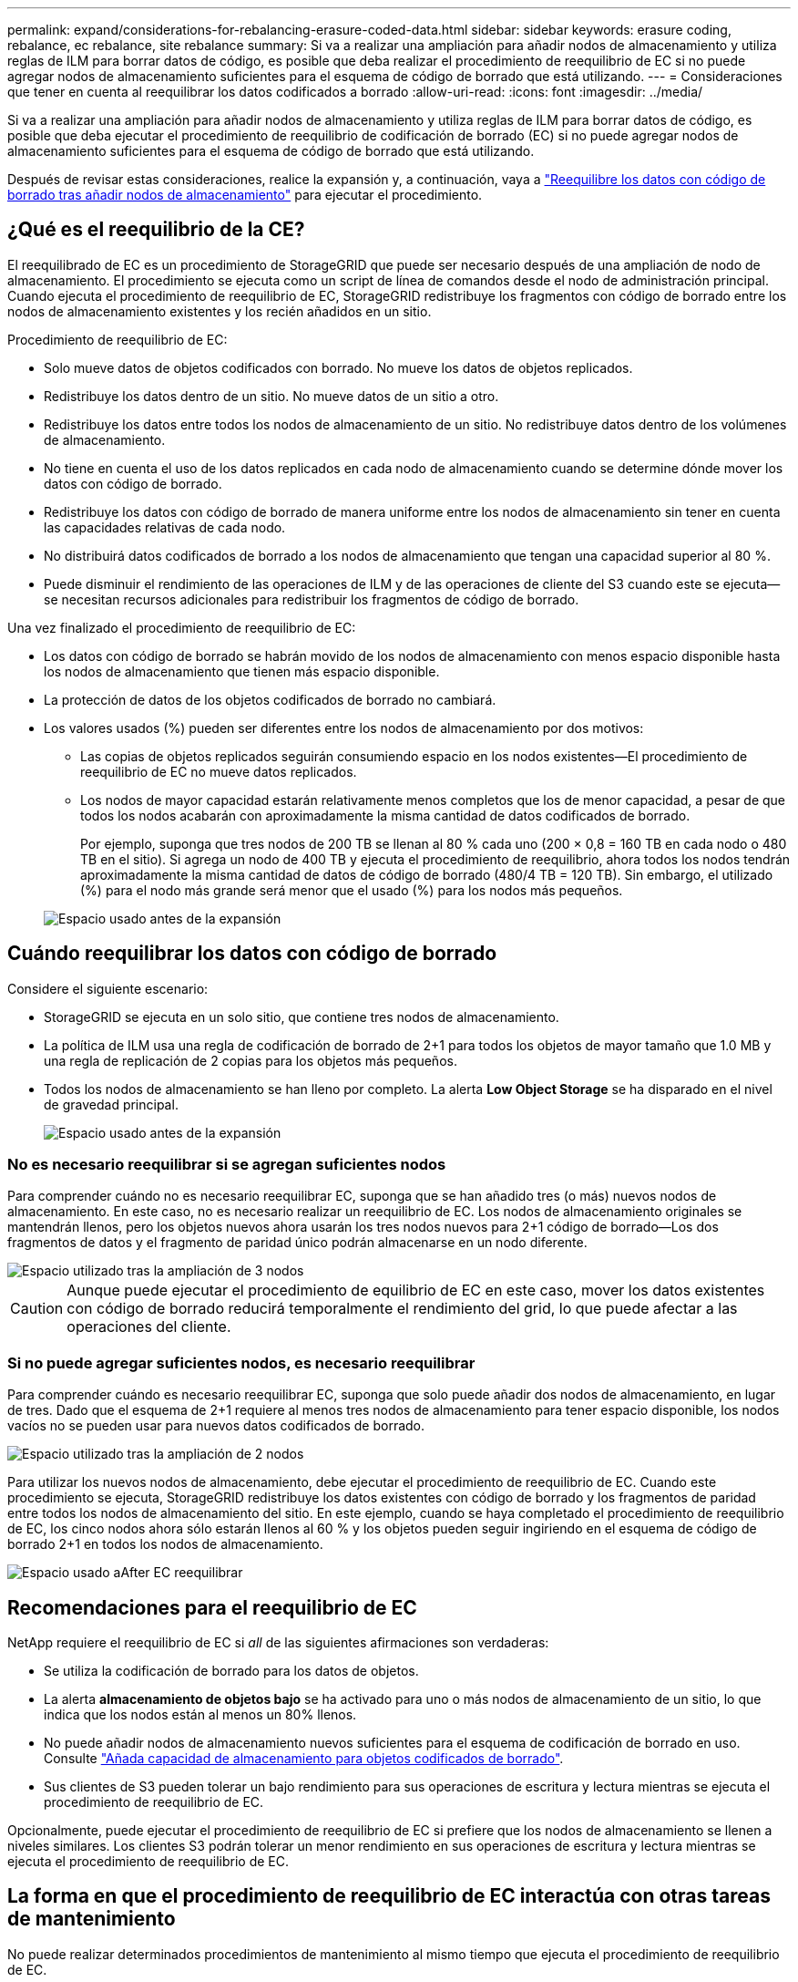 ---
permalink: expand/considerations-for-rebalancing-erasure-coded-data.html 
sidebar: sidebar 
keywords: erasure coding, rebalance, ec rebalance, site rebalance 
summary: Si va a realizar una ampliación para añadir nodos de almacenamiento y utiliza reglas de ILM para borrar datos de código, es posible que deba realizar el procedimiento de reequilibrio de EC si no puede agregar nodos de almacenamiento suficientes para el esquema de código de borrado que está utilizando. 
---
= Consideraciones que tener en cuenta al reequilibrar los datos codificados a borrado
:allow-uri-read: 
:icons: font
:imagesdir: ../media/


[role="lead"]
Si va a realizar una ampliación para añadir nodos de almacenamiento y utiliza reglas de ILM para borrar datos de código, es posible que deba ejecutar el procedimiento de reequilibrio de codificación de borrado (EC) si no puede agregar nodos de almacenamiento suficientes para el esquema de código de borrado que está utilizando.

Después de revisar estas consideraciones, realice la expansión y, a continuación, vaya a link:rebalancing-erasure-coded-data-after-adding-storage-nodes.html["Reequilibre los datos con código de borrado tras añadir nodos de almacenamiento"] para ejecutar el procedimiento.



== ¿Qué es el reequilibrio de la CE?

El reequilibrado de EC es un procedimiento de StorageGRID que puede ser necesario después de una ampliación de nodo de almacenamiento. El procedimiento se ejecuta como un script de línea de comandos desde el nodo de administración principal. Cuando ejecuta el procedimiento de reequilibrio de EC, StorageGRID redistribuye los fragmentos con código de borrado entre los nodos de almacenamiento existentes y los recién añadidos en un sitio.

Procedimiento de reequilibrio de EC:

* Solo mueve datos de objetos codificados con borrado. No mueve los datos de objetos replicados.
* Redistribuye los datos dentro de un sitio. No mueve datos de un sitio a otro.
* Redistribuye los datos entre todos los nodos de almacenamiento de un sitio. No redistribuye datos dentro de los volúmenes de almacenamiento.
* No tiene en cuenta el uso de los datos replicados en cada nodo de almacenamiento cuando se determine dónde mover los datos con código de borrado.
* Redistribuye los datos con código de borrado de manera uniforme entre los nodos de almacenamiento sin tener en cuenta las capacidades relativas de cada nodo.
* No distribuirá datos codificados de borrado a los nodos de almacenamiento que tengan una capacidad superior al 80 %.
* Puede disminuir el rendimiento de las operaciones de ILM y de las operaciones de cliente del S3 cuando este se ejecuta&#8212; se necesitan recursos adicionales para redistribuir los fragmentos de código de borrado.


Una vez finalizado el procedimiento de reequilibrio de EC:

* Los datos con código de borrado se habrán movido de los nodos de almacenamiento con menos espacio disponible hasta los nodos de almacenamiento que tienen más espacio disponible.
* La protección de datos de los objetos codificados de borrado no cambiará.
* Los valores usados (%) pueden ser diferentes entre los nodos de almacenamiento por dos motivos:
+
** Las copias de objetos replicados seguirán consumiendo espacio en los nodos existentes&#8212;El procedimiento de reequilibrio de EC no mueve datos replicados.
** Los nodos de mayor capacidad estarán relativamente menos completos que los de menor capacidad, a pesar de que todos los nodos acabarán con aproximadamente la misma cantidad de datos codificados de borrado.
+
Por ejemplo, suponga que tres nodos de 200 TB se llenan al 80 % cada uno (200 &#215; 0,8 = 160 TB en cada nodo o 480 TB en el sitio). Si agrega un nodo de 400 TB y ejecuta el procedimiento de reequilibrio, ahora todos los nodos tendrán aproximadamente la misma cantidad de datos de código de borrado (480/4 TB = 120 TB). Sin embargo, el utilizado (%) para el nodo más grande será menor que el usado (%) para los nodos más pequeños.

+
image::../media/used_space_with_larger_node.png[Espacio usado antes de la expansión]







== Cuándo reequilibrar los datos con código de borrado

Considere el siguiente escenario:

* StorageGRID se ejecuta en un solo sitio, que contiene tres nodos de almacenamiento.
* La política de ILM usa una regla de codificación de borrado de 2+1 para todos los objetos de mayor tamaño que 1.0 MB y una regla de replicación de 2 copias para los objetos más pequeños.
* Todos los nodos de almacenamiento se han lleno por completo. La alerta *Low Object Storage* se ha disparado en el nivel de gravedad principal.
+
image::../media/used_space_before_expansion.png[Espacio usado antes de la expansión]





=== No es necesario reequilibrar si se agregan suficientes nodos

Para comprender cuándo no es necesario reequilibrar EC, suponga que se han añadido tres (o más) nuevos nodos de almacenamiento. En este caso, no es necesario realizar un reequilibrio de EC. Los nodos de almacenamiento originales se mantendrán llenos, pero los objetos nuevos ahora usarán los tres nodos nuevos para 2+1 código de borrado&#8212;Los dos fragmentos de datos y el fragmento de paridad único podrán almacenarse en un nodo diferente.

image::../media/used_space_after_3_node_expansion.png[Espacio utilizado tras la ampliación de 3 nodos]


CAUTION: Aunque puede ejecutar el procedimiento de equilibrio de EC en este caso, mover los datos existentes con código de borrado reducirá temporalmente el rendimiento del grid, lo que puede afectar a las operaciones del cliente.



=== Si no puede agregar suficientes nodos, es necesario reequilibrar

Para comprender cuándo es necesario reequilibrar EC, suponga que solo puede añadir dos nodos de almacenamiento, en lugar de tres. Dado que el esquema de 2+1 requiere al menos tres nodos de almacenamiento para tener espacio disponible, los nodos vacíos no se pueden usar para nuevos datos codificados de borrado.

image::../media/used_space_after_2_node_expansion.png[Espacio utilizado tras la ampliación de 2 nodos]

Para utilizar los nuevos nodos de almacenamiento, debe ejecutar el procedimiento de reequilibrio de EC. Cuando este procedimiento se ejecuta, StorageGRID redistribuye los datos existentes con código de borrado y los fragmentos de paridad entre todos los nodos de almacenamiento del sitio. En este ejemplo, cuando se haya completado el procedimiento de reequilibrio de EC, los cinco nodos ahora sólo estarán llenos al 60 % y los objetos pueden seguir ingiriendo en el esquema de código de borrado 2+1 en todos los nodos de almacenamiento.

image::../media/used_space_after_ec_rebalance.png[Espacio usado aAfter EC reequilibrar]



== Recomendaciones para el reequilibrio de EC

NetApp requiere el reequilibrio de EC si _all_ de las siguientes afirmaciones son verdaderas:

* Se utiliza la codificación de borrado para los datos de objetos.
* La alerta *almacenamiento de objetos bajo* se ha activado para uno o más nodos de almacenamiento de un sitio, lo que indica que los nodos están al menos un 80% llenos.
* No puede añadir nodos de almacenamiento nuevos suficientes para el esquema de codificación de borrado en uso. Consulte link:adding-storage-capacity-for-erasure-coded-objects.html["Añada capacidad de almacenamiento para objetos codificados de borrado"].
* Sus clientes de S3 pueden tolerar un bajo rendimiento para sus operaciones de escritura y lectura mientras se ejecuta el procedimiento de reequilibrio de EC.


Opcionalmente, puede ejecutar el procedimiento de reequilibrio de EC si prefiere que los nodos de almacenamiento se llenen a niveles similares. Los clientes S3 podrán tolerar un menor rendimiento en sus operaciones de escritura y lectura mientras se ejecuta el procedimiento de reequilibrio de EC.



== La forma en que el procedimiento de reequilibrio de EC interactúa con otras tareas de mantenimiento

No puede realizar determinados procedimientos de mantenimiento al mismo tiempo que ejecuta el procedimiento de reequilibrio de EC.

[cols="1a,2a"]
|===
| Procedimiento | Permitido durante el procedimiento de reequilibrio de EC? 


 a| 
Procedimientos adicionales de reequilibrio de EC
 a| 
No

Sólo puede ejecutar un procedimiento de reequilibrio de EC a la vez.



 a| 
Procedimiento de retirada

Trabajo de reparación de datos de EC
 a| 
No

* Se le impide iniciar un procedimiento de retirada de servicio o una reparación de datos de EC mientras se está ejecutando el procedimiento de reequilibrio de EC.
* Se le impide iniciar el procedimiento de reequilibrio de EC mientras se ejecuta un procedimiento de retirada del nodo de almacenamiento o una reparación de datos de EC.




 a| 
Procedimiento de expansión
 a| 
No

Si necesita añadir nodos de almacenamiento nuevos en una ampliación, ejecute el procedimiento de reequilibrio de EC después de agregar todos los nodos nuevos.



 a| 
Procedimiento de actualización
 a| 
No

Si necesita actualizar el software StorageGRID, realice el procedimiento de actualización antes o después de ejecutar el procedimiento de reequilibrio de EC. Según sea necesario, puede finalizar el procedimiento de reequilibrio de EC para realizar una actualización de software.



 a| 
Procedimiento de clonación del nodo de dispositivos
 a| 
No

Si necesita clonar un nodo de almacenamiento de dispositivo, ejecute el procedimiento de reequilibrio de EC después de agregar el nuevo nodo.



 a| 
Procedimiento de revisión
 a| 
Sí.

Puede aplicar una revisión StorageGRID mientras se ejecuta el procedimiento de reequilibrio de EC.



 a| 
Otros procedimientos de mantenimiento
 a| 
No

Debe finalizar el procedimiento de reequilibrio de EC antes de ejecutar otros procedimientos de mantenimiento.

|===


== La interacción del procedimiento de reequilibrio de EC con ILM

Mientras se ejecuta el procedimiento de reequilibrio de EC, evite realizar cambios en la gestión de la información durante el proceso que puedan cambiar la ubicación de los objetos ya codificados de borrado. Por ejemplo, no empiece a utilizar una regla de ILM que tenga un perfil de código de borrado diferente. Si necesita realizar estos cambios en ILM, debe finalizar el procedimiento de reequilibrio de EC.
